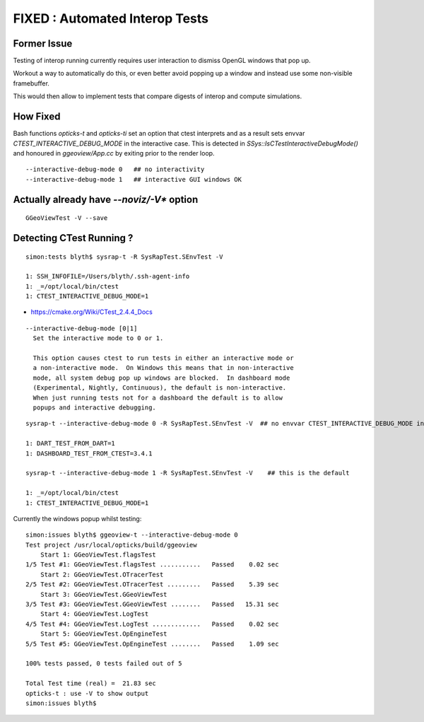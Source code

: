 FIXED : Automated Interop Tests
================================

Former Issue
-------------

Testing of interop running currently requires
user interaction to dismiss OpenGL windows 
that pop up.

Workout a way to automatically do this, or 
even better avoid popping up a window and 
instead use some non-visible framebuffer.

This would then allow to implement tests that 
compare digests of interop and compute simulations.


How Fixed
------------

Bash functions *opticks-t* and *opticks-ti* set an 
option that ctest interprets and as a result sets 
envvar *CTEST_INTERACTIVE_DEBUG_MODE* in the 
interactive case.
This is detected in `SSys::IsCTestInteractiveDebugMode()` 
and honoured in *ggeoview/App.cc* by exiting 
prior to the render loop.

::

   --interactive-debug-mode 0   ## no interactivity 
   --interactive-debug-mode 1   ## interactive GUI windows OK


Actually already have *--noviz/-V** option
--------------------------------------------

::

   GGeoViewTest -V --save   


Detecting CTest Running ?
---------------------------

::

    simon:tests blyth$ sysrap-t -R SysRapTest.SEnvTest -V

    1: SSH_INFOFILE=/Users/blyth/.ssh-agent-info
    1: _=/opt/local/bin/ctest
    1: CTEST_INTERACTIVE_DEBUG_MODE=1


* https://cmake.org/Wiki/CTest_2.4.4_Docs

::

     --interactive-debug-mode [0|1]
       Set the interactive mode to 0 or 1.

       This option causes ctest to run tests in either an interactive mode or
       a non-interactive mode.  On Windows this means that in non-interactive
       mode, all system debug pop up windows are blocked.  In dashboard mode
       (Experimental, Nightly, Continuous), the default is non-interactive.
       When just running tests not for a dashboard the default is to allow
       popups and interactive debugging.


::

    sysrap-t --interactive-debug-mode 0 -R SysRapTest.SEnvTest -V  ## no envvar CTEST_INTERACTIVE_DEBUG_MODE in non-interactive mode

    1: DART_TEST_FROM_DART=1
    1: DASHBOARD_TEST_FROM_CTEST=3.4.1

    sysrap-t --interactive-debug-mode 1 -R SysRapTest.SEnvTest -V    ## this is the default

    1: _=/opt/local/bin/ctest
    1: CTEST_INTERACTIVE_DEBUG_MODE=1


Currently the windows popup whilst testing::

    simon:issues blyth$ ggeoview-t --interactive-debug-mode 0 
    Test project /usr/local/opticks/build/ggeoview
        Start 1: GGeoViewTest.flagsTest
    1/5 Test #1: GGeoViewTest.flagsTest ...........   Passed    0.02 sec
        Start 2: GGeoViewTest.OTracerTest
    2/5 Test #2: GGeoViewTest.OTracerTest .........   Passed    5.39 sec
        Start 3: GGeoViewTest.GGeoViewTest
    3/5 Test #3: GGeoViewTest.GGeoViewTest ........   Passed   15.31 sec
        Start 4: GGeoViewTest.LogTest
    4/5 Test #4: GGeoViewTest.LogTest .............   Passed    0.02 sec
        Start 5: GGeoViewTest.OpEngineTest
    5/5 Test #5: GGeoViewTest.OpEngineTest ........   Passed    1.09 sec

    100% tests passed, 0 tests failed out of 5

    Total Test time (real) =  21.83 sec
    opticks-t : use -V to show output
    simon:issues blyth$ 



